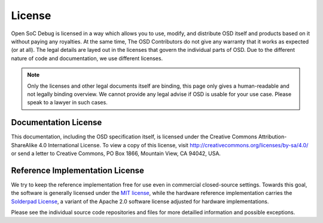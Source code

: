 License
=======

Open SoC Debug is licensed in a way which allows you to use, modify, and distribute OSD itself and products based on it without paying any royalties.
At the same time, The OSD Contributors do not give any warranty that it works as expected (or at all).
The legal details are layed out in the licenses that govern the individual parts of OSD.
Due to the different nature of code and documentation, we use different licenses.

.. note::
  Only the licenses and other legal documents itself are binding, this page only gives a human-readable and not legally binding overview.
  We cannot provide any legal advise if OSD is usable for your use case.
  Please speak to a lawyer in such cases.


Documentation License
~~~~~~~~~~~~~~~~~~~~~

This documentation, including the OSD specification itself, is licensed under the Creative Commons Attribution-ShareAlike
4.0 International License. To view a copy of this license, visit
http://creativecommons.org/licenses/by-sa/4.0/ or send a letter to
Creative Commons, PO Box 1866, Mountain View, CA 94042, USA.


Reference Implementation License
~~~~~~~~~~~~~~~~~~~~~~~~~~~~~~~~

We try to keep the reference implementation free for use even in commercial closed-source settings.
Towards this goal, the software is generally licensed under the `MIT license <https://opensource.org/licenses/MIT>`_, while the hardware reference implementation carries the `Solderpad License <http://solderpad.org/licenses/>`_, a variant of the Apache 2.0 software license adjusted for hardware implementations.

Please see the individual source code repositories and files for more detailled information and possible exceptions.
